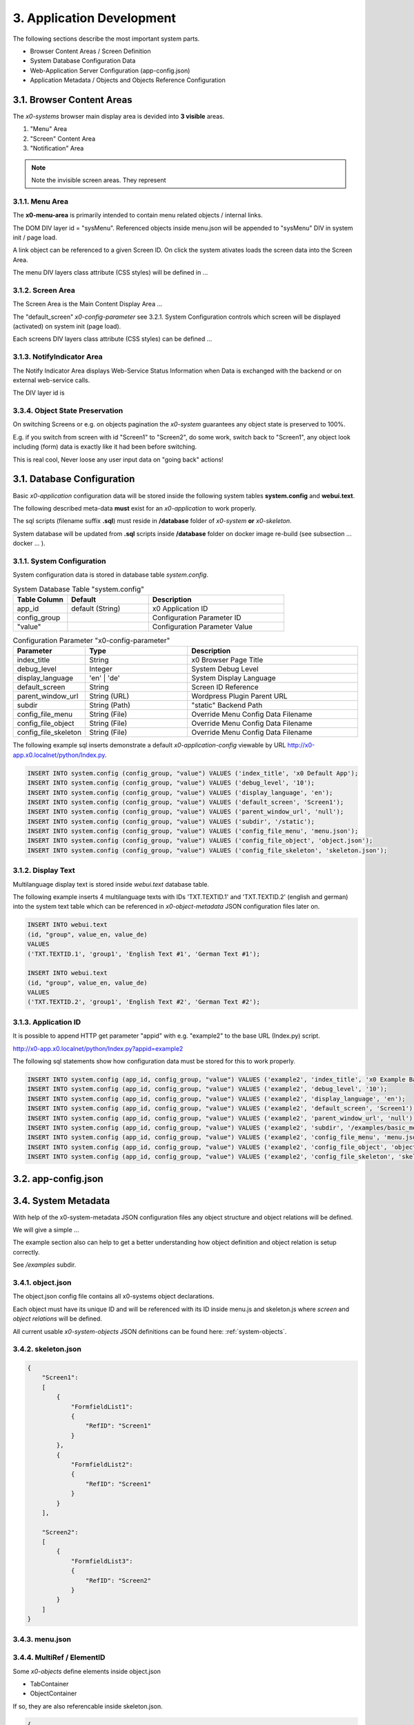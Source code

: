 .. appdev

.. _appdevelopment:

3. Application Development
==========================

The following sections describe the most important system parts.

* Browser Content Areas / Screen Definition
* System Database Configuration Data
* Web-Application Server Configuration (app-config.json)
* Application Metadata / Objects and Objects Reference Configuration

3.1. Browser Content Areas
--------------------------

The *x0-systems* browser main display area is devided into **3 visible** areas.

1. "Menu" Area
2. "Screen" Content Area
3. "Notification" Area

.. image:: images/x0-browser-content-areas.png
  :alt: image - browser content areas

.. note::

    Note the invisible screen areas. They represent

3.1.1. Menu Area
****************

The **x0-menu-area** is primarily intended to contain menu related objects
/ internal links.

The DOM DIV layer id = "sysMenu". Referenced objects inside menu.json will be
appended to "sysMenu" DIV in system init / page load.

A link object can be referenced to a given Screen ID. On click the system
ativates loads the screen data into the Screen Area.

The menu DIV layers class attribute (CSS styles) will be defined in ...

3.1.2. Screen Area
******************

The Screen Area is the Main Content Display Area ...

The "default_screen" *x0-config-parameter* see 3.2.1. System Configuration
controls which screen will be displayed (activated) on system init (page load).

Each screens DIV layers class attribute (CSS styles) can be defined ...

3.1.3. NotifyIndicator Area
***************************

The Notify Indicator Area displays Web-Service Status Information when
Data is exchanged with the backend or on external web-service calls.

The DIV layer id is

3.3.4. Object State Preservation
********************************

On switching Screens or e.g. on objects pagination the *x0-system* guarantees
any object state is preserved to 100%.

E.g. if you switch from screen with id "Screen1" to "Screen2", do some
work, switch back to "Screen1", any object look including (form) data is
exactly like it had been before switching.

This is real cool, Never loose any user input data on "going back" actions!




3.1. Database Configuration
---------------------------

Basic *x0-application* configuration data will be stored inside the following
system tables **system.config** and **webui.text**.

The following described meta-data **must** exist for an *x0-application* to work
properly.

The sql scripts (filename suffix **.sql**)  must reside in **/database** folder
of *x0-system* **or** *x0-skeleton*.

System database will be updated from **.sql** scripts inside **/database** folder
on docker image re-build (see subsection  ... docker ... ).

3.1.1. System Configuration
***************************

System configuration data is stored in database table `system.config`.

.. table:: System Database Table "system.config"
    :widths: 20 30 50

    +----------------------+-----------------+-------------------------------------+
    | **Table Column**     | **Default**     | **Description**                     |
    +======================+=================+=====================================+
    | app_id               | default (String)| x0 Application ID                   |
    +----------------------+-----------------+-------------------------------------+
    | config_group         |                 | Configuration Parameter ID          |
    +----------------------+-----------------+-------------------------------------+
    | "value"              |                 | Configuration Parameter Value       |
    +----------------------+-----------------+-------------------------------------+

.. table:: Configuration Parameter "x0-config-parameter"
    :widths: 20 30 50

    +----------------------+-----------------+-------------------------------------+
    | **Parameter**        | **Type**        | **Description**                     |
    +======================+=================+=====================================+
    | index_title          | String          | x0 Browser Page Title               |
    +----------------------+-----------------+-------------------------------------+
    | debug_level          | Integer         | System Debug Level                  |
    +----------------------+-----------------+-------------------------------------+
    | display_language     | 'en' | 'de'     | System Display Language             |
    +----------------------+-----------------+-------------------------------------+
    | default_screen       | String          | Screen ID Reference                 |
    +----------------------+-----------------+-------------------------------------+
    | parent_window_url    | String (URL)    | Wordpress Plugin Parent URL         |
    +----------------------+-----------------+-------------------------------------+
    | subdir               | String (Path)   | "static" Backend Path               |
    +----------------------+-----------------+-------------------------------------+
    | config_file_menu     | String (File)   | Override Menu Config Data Filename  |
    +----------------------+-----------------+-------------------------------------+
    | config_file_object   | String (File)   | Override Menu Config Data Filename  |
    +----------------------+-----------------+-------------------------------------+
    | config_file_skeleton | String (File)   | Override Menu Config Data Filename  |
    +----------------------+-----------------+-------------------------------------+

The following example sql inserts demonstrate a default *x0-application-config*
viewable by URL http://x0-app.x0.localnet/python/Index.py.

.. code-block:: sql

    INSERT INTO system.config (config_group, "value") VALUES ('index_title', 'x0 Default App');
    INSERT INTO system.config (config_group, "value") VALUES ('debug_level', '10');
    INSERT INTO system.config (config_group, "value") VALUES ('display_language', 'en');
    INSERT INTO system.config (config_group, "value") VALUES ('default_screen', 'Screen1');
    INSERT INTO system.config (config_group, "value") VALUES ('parent_window_url', 'null');
    INSERT INTO system.config (config_group, "value") VALUES ('subdir', '/static');
    INSERT INTO system.config (config_group, "value") VALUES ('config_file_menu', 'menu.json');
    INSERT INTO system.config (config_group, "value") VALUES ('config_file_object', 'object.json');
    INSERT INTO system.config (config_group, "value") VALUES ('config_file_skeleton', 'skeleton.json');

3.1.2. Display Text
*******************

Multilanguage display text is stored inside `webui.text` database table.

The following example inserts 4 multilanguage texts with IDs 'TXT.TEXTID.1'
and 'TXT.TEXTID.2' (english and german) into the system text table which can
be referenced in *x0-object-metadata* JSON configuration files later on.

.. code-block:: sql

    INSERT INTO webui.text 
    (id, "group", value_en, value_de)
    VALUES
    ('TXT.TEXTID.1', 'group1', 'English Text #1', 'German Text #1');

    INSERT INTO webui.text
    (id, "group", value_en, value_de)
    VALUES
    ('TXT.TEXTID.2', 'group1', 'English Text #2', 'German Text #2');

3.1.3. Application ID
*********************

It is possible to append HTTP get parameter "appid" with e.g. "example2"
to the base URL (Index.py) script.

http://x0-app.x0.localnet/python/Index.py?appid=example2

The following sql statements show how configuration data must be stored for this
to work properly.

.. code-block:: sql

    INSERT INTO system.config (app_id, config_group, "value") VALUES ('example2', 'index_title', 'x0 Example Basic-Menu-Screen');
    INSERT INTO system.config (app_id, config_group, "value") VALUES ('example2', 'debug_level', '10');
    INSERT INTO system.config (app_id, config_group, "value") VALUES ('example2', 'display_language', 'en');
    INSERT INTO system.config (app_id, config_group, "value") VALUES ('example2', 'default_screen', 'Screen1');
    INSERT INTO system.config (app_id, config_group, "value") VALUES ('example2', 'parent_window_url', 'null');
    INSERT INTO system.config (app_id, config_group, "value") VALUES ('example2', 'subdir', '/examples/basic_menu_screen');
    INSERT INTO system.config (app_id, config_group, "value") VALUES ('example2', 'config_file_menu', 'menu.json');
    INSERT INTO system.config (app_id, config_group, "value") VALUES ('example2', 'config_file_object', 'object.json');
    INSERT INTO system.config (app_id, config_group, "value") VALUES ('example2', 'config_file_skeleton', 'skeleton.json');

3.2. app-config.json
--------------------



3.4. System Metadata
--------------------

With help of the x0-system-metadata JSON configuration files any object
structure and object relations will be defined.

We will give a simple ...

The example section also can help to get a better understanding how object
definition and object relation is setup correctly.

See `/examples` subdir.

3.4.1. object.json
******************

The object.json config file contains all x0-systems object declarations.

Each object must have its unique ID and will be referenced with its ID inside
menu.js and skeleton.js where *screen* and *object relations* will be defined.

All current usable *x0-system-objects* JSON definitions can be found here:
:ref:`system-objects`.

3.4.2. skeleton.json
********************

.. code-block:: javascript

    {
        "Screen1":
        [
            {
                "FormfieldList1":
                {
                    "RefID": "Screen1"
                }
            },
            {
                "FormfieldList2":
                {
                    "RefID": "Screen1"
                }
            }
        ],

        "Screen2":
        [
            {
                "FormfieldList3":
                {
                    "RefID": "Screen2"
                }
            }
        ]
    }

3.4.3. menu.json
****************

3.4.4. MultiRef / ElementID
***************************

Some *x0-objects* define elements inside object.json

* TabContainer
* ObjectContainer

If so, they are also referencable inside skeleton.json.

.. code-block:: javascript

    {
        "Screen1":
        [
            {
                "TabContainer1":
                {
                    "RefID": "Screen1"
                }
            },
            {
                "Formfield1":
                {
                    "RefID": "TabContainer1",
                    "ElementID": "Tab1"
                }
            },
            {
                "Formfield2":
                {
                    "RefID": "TabContainer1",
                    "ElementID": "Tab2"
                }
            }

        ]
    }

